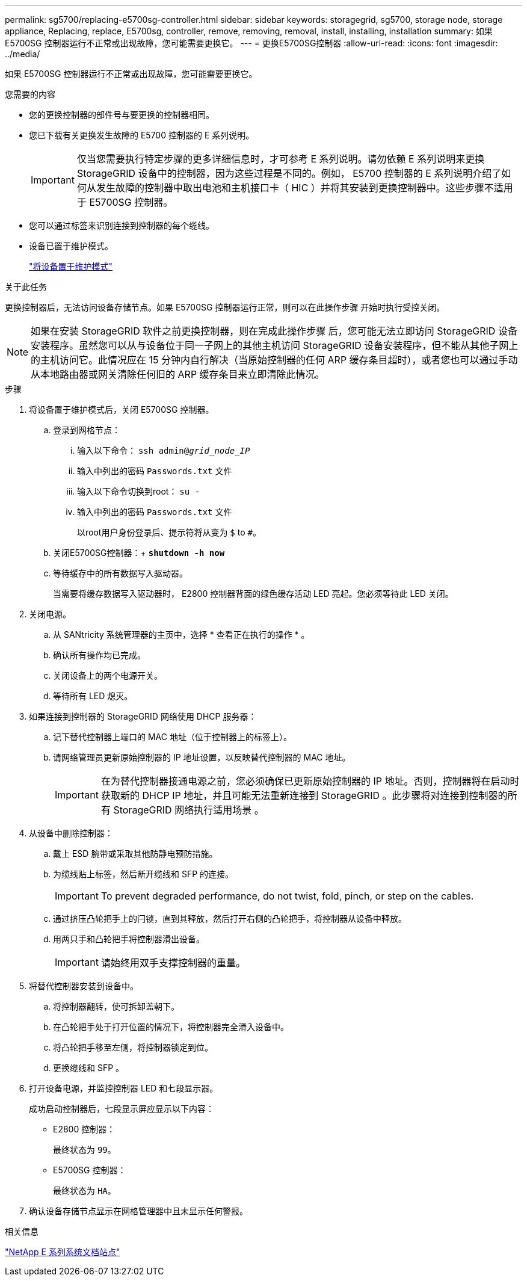---
permalink: sg5700/replacing-e5700sg-controller.html 
sidebar: sidebar 
keywords: storagegrid, sg5700, storage node, storage appliance, Replacing, replace, E5700sg, controller, remove, removing, removal, install, installing, installation 
summary: 如果 E5700SG 控制器运行不正常或出现故障，您可能需要更换它。 
---
= 更换E5700SG控制器
:allow-uri-read: 
:icons: font
:imagesdir: ../media/


[role="lead"]
如果 E5700SG 控制器运行不正常或出现故障，您可能需要更换它。

.您需要的内容
* 您的更换控制器的部件号与要更换的控制器相同。
* 您已下载有关更换发生故障的 E5700 控制器的 E 系列说明。
+

IMPORTANT: 仅当您需要执行特定步骤的更多详细信息时，才可参考 E 系列说明。请勿依赖 E 系列说明来更换 StorageGRID 设备中的控制器，因为这些过程是不同的。例如， E5700 控制器的 E 系列说明介绍了如何从发生故障的控制器中取出电池和主机接口卡（ HIC ）并将其安装到更换控制器中。这些步骤不适用于 E5700SG 控制器。

* 您可以通过标签来识别连接到控制器的每个缆线。
* 设备已置于维护模式。
+
link:placing-appliance-into-maintenance-mode.html["将设备置于维护模式"]



.关于此任务
更换控制器后，无法访问设备存储节点。如果 E5700SG 控制器运行正常，则可以在此操作步骤 开始时执行受控关闭。


NOTE: 如果在安装 StorageGRID 软件之前更换控制器，则在完成此操作步骤 后，您可能无法立即访问 StorageGRID 设备安装程序。虽然您可以从与设备位于同一子网上的其他主机访问 StorageGRID 设备安装程序，但不能从其他子网上的主机访问它。此情况应在 15 分钟内自行解决（当原始控制器的任何 ARP 缓存条目超时），或者您也可以通过手动从本地路由器或网关清除任何旧的 ARP 缓存条目来立即清除此情况。

.步骤
. 将设备置于维护模式后，关闭 E5700SG 控制器。
+
.. 登录到网格节点：
+
... 输入以下命令： `ssh admin@_grid_node_IP_`
... 输入中列出的密码 `Passwords.txt` 文件
... 输入以下命令切换到root： `su -`
... 输入中列出的密码 `Passwords.txt` 文件
+
以root用户身份登录后、提示符将从变为 `$` to `#`。



.. 关闭E5700SG控制器：+
`*shutdown -h now*`
.. 等待缓存中的所有数据写入驱动器。
+
当需要将缓存数据写入驱动器时， E2800 控制器背面的绿色缓存活动 LED 亮起。您必须等待此 LED 关闭。



. 关闭电源。
+
.. 从 SANtricity 系统管理器的主页中，选择 * 查看正在执行的操作 * 。
.. 确认所有操作均已完成。
.. 关闭设备上的两个电源开关。
.. 等待所有 LED 熄灭。


. 如果连接到控制器的 StorageGRID 网络使用 DHCP 服务器：
+
.. 记下替代控制器上端口的 MAC 地址（位于控制器上的标签上）。
.. 请网络管理员更新原始控制器的 IP 地址设置，以反映替代控制器的 MAC 地址。
+

IMPORTANT: 在为替代控制器接通电源之前，您必须确保已更新原始控制器的 IP 地址。否则，控制器将在启动时获取新的 DHCP IP 地址，并且可能无法重新连接到 StorageGRID 。此步骤将对连接到控制器的所有 StorageGRID 网络执行适用场景 。



. 从设备中删除控制器：
+
.. 戴上 ESD 腕带或采取其他防静电预防措施。
.. 为缆线贴上标签，然后断开缆线和 SFP 的连接。
+

IMPORTANT: To prevent degraded performance, do not twist, fold, pinch, or step on the cables.

.. 通过挤压凸轮把手上的闩锁，直到其释放，然后打开右侧的凸轮把手，将控制器从设备中释放。
.. 用两只手和凸轮把手将控制器滑出设备。
+

IMPORTANT: 请始终用双手支撑控制器的重量。



. 将替代控制器安装到设备中。
+
.. 将控制器翻转，使可拆卸盖朝下。
.. 在凸轮把手处于打开位置的情况下，将控制器完全滑入设备中。
.. 将凸轮把手移至左侧，将控制器锁定到位。
.. 更换缆线和 SFP 。


. 打开设备电源，并监控控制器 LED 和七段显示器。
+
成功启动控制器后，七段显示屏应显示以下内容：

+
** E2800 控制器：
+
最终状态为 `99`。

** E5700SG 控制器：
+
最终状态为 `HA`。



. 确认设备存储节点显示在网格管理器中且未显示任何警报。


.相关信息
http://mysupport.netapp.com/info/web/ECMP1658252.html["NetApp E 系列系统文档站点"^]
